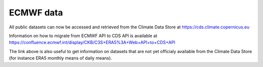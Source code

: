 ECMWF data
==========

All public datasets can now be accessed and retrieved from the Climate Data Store at https://cds.climate.copernicus.eu

Information on how to migrate from ECMWF API to CDS API is available at https://confluence.ecmwf.int/display/CKB/C3S+ERA5%3A+Web+API+to+CDS+API

The link above is also useful to get information on datasets that are not yet officialy available from the Climate Data Store (for instance ERA5 monthly means of daily means).


